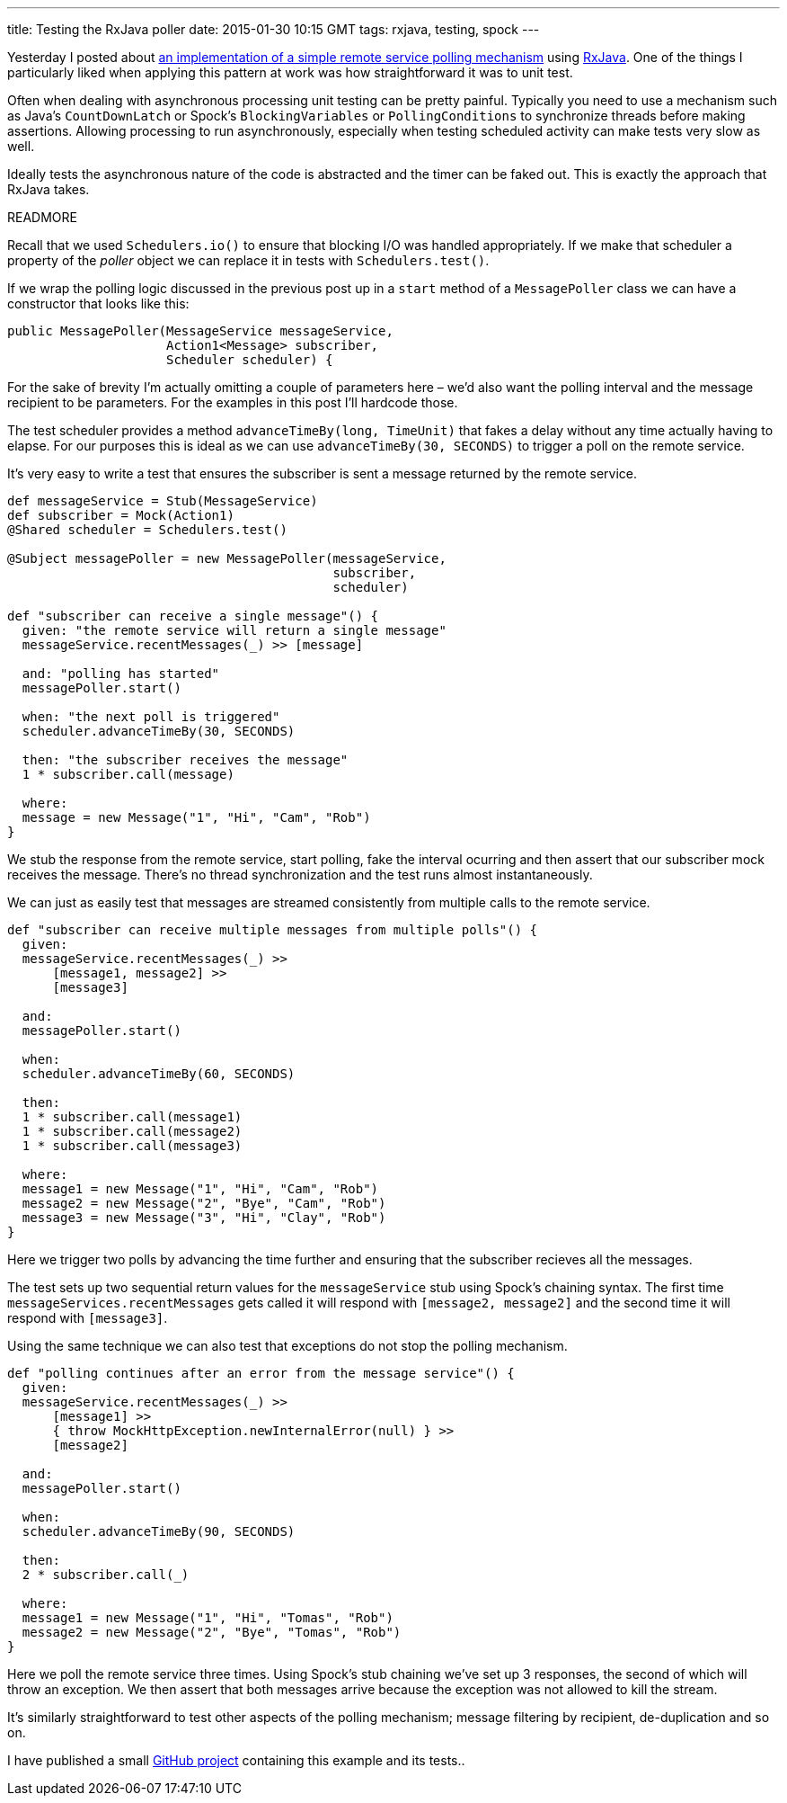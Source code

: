 ---
title: Testing the RxJava poller
date: 2015-01-30 10:15 GMT
tags: rxjava, testing, spock
---

Yesterday I posted about http://blog.freeside.co/2015/01/29/simple-background-polling-with-rxjava/[an implementation of a simple remote service polling mechanism] using https://github.com/ReactiveX/RxJava[RxJava]. One of the things I particularly liked when applying this pattern at work was how straightforward it was to unit test.

Often when dealing with asynchronous processing unit testing can be pretty painful. Typically you need to use a mechanism such as Java's `CountDownLatch` or Spock's `BlockingVariables` or `PollingConditions` to synchronize threads before making assertions. Allowing processing to run asynchronously, especially when testing scheduled activity can make tests very slow as well.

Ideally tests the asynchronous nature of the code is abstracted and the timer can be faked out. This is exactly the approach that RxJava takes.

READMORE

Recall that we used `Schedulers.io()` to ensure that blocking I/O was handled appropriately. If we make that scheduler a property of the _poller_ object we can replace it in tests with `Schedulers.test()`.

If we wrap the polling logic discussed in the previous post up in a `start` method of a `MessagePoller` class we can have a constructor that looks like this:

[source,java]
----
public MessagePoller(MessageService messageService,
                     Action1<Message> subscriber,
                     Scheduler scheduler) {
----

****
For the sake of brevity I'm actually omitting a couple of parameters here – we'd also want the polling interval and the message recipient to be parameters. For the examples in this post I'll hardcode those.
****

The test scheduler provides a method `advanceTimeBy(long, TimeUnit)` that fakes a delay without any time actually having to elapse. For our purposes this is ideal as we can use `advanceTimeBy(30, SECONDS)` to trigger a poll on the remote service.

It's very easy to write a test that ensures the subscriber is sent a message returned by the remote service.

[source,groovy]
----
def messageService = Stub(MessageService)
def subscriber = Mock(Action1)
@Shared scheduler = Schedulers.test()

@Subject messagePoller = new MessagePoller(messageService,
                                           subscriber,
                                           scheduler)

def "subscriber can receive a single message"() {
  given: "the remote service will return a single message"
  messageService.recentMessages(_) >> [message]

  and: "polling has started"
  messagePoller.start()

  when: "the next poll is triggered"
  scheduler.advanceTimeBy(30, SECONDS)

  then: "the subscriber receives the message"
  1 * subscriber.call(message)

  where:
  message = new Message("1", "Hi", "Cam", "Rob")
}
----

We stub the response from the remote service, start polling, fake the interval ocurring and then assert that our subscriber mock receives the message. There's no thread synchronization and the test runs almost instantaneously.

We can just as easily test that messages are streamed consistently from multiple calls to the remote service.

[source,groovy]
----
def "subscriber can receive multiple messages from multiple polls"() {
  given:
  messageService.recentMessages(_) >>
      [message1, message2] >>
      [message3]

  and:
  messagePoller.start()

  when:
  scheduler.advanceTimeBy(60, SECONDS)

  then:
  1 * subscriber.call(message1)
  1 * subscriber.call(message2)
  1 * subscriber.call(message3)

  where:
  message1 = new Message("1", "Hi", "Cam", "Rob")
  message2 = new Message("2", "Bye", "Cam", "Rob")
  message3 = new Message("3", "Hi", "Clay", "Rob")
}
----

Here we trigger two polls by advancing the time further and ensuring that the subscriber recieves all the messages.

The test sets up two sequential return values for the `messageService` stub using Spock's chaining syntax. The first time `messageServices.recentMessages` gets called it will respond with `[message2, message2]` and the second time it will respond with `[message3]`.

Using the same technique we can also test that exceptions do not stop the polling mechanism.

[source,groovy]
----
def "polling continues after an error from the message service"() {
  given:
  messageService.recentMessages(_) >>
      [message1] >>
      { throw MockHttpException.newInternalError(null) } >>
      [message2]

  and:
  messagePoller.start()

  when:
  scheduler.advanceTimeBy(90, SECONDS)

  then:
  2 * subscriber.call(_)

  where:
  message1 = new Message("1", "Hi", "Tomas", "Rob")
  message2 = new Message("2", "Bye", "Tomas", "Rob")
}
----

Here we poll the remote service three times. Using Spock's stub chaining we've set up 3 responses, the second of which will throw an exception. We then assert that both messages arrive because the exception was not allowed to kill the stream.

It's similarly straightforward to test other aspects of the polling mechanism; message filtering by recipient, de-duplication and so on.

****
I have published a small https://github.com/robfletcher/rx-message-poll[GitHub project] containing this example and its tests..
****
